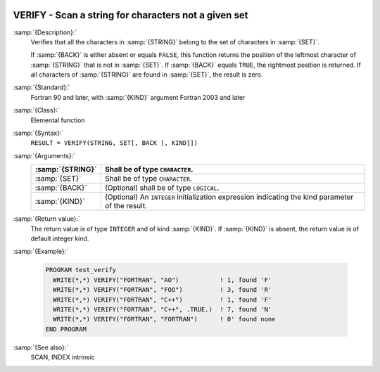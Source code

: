  .. _verify:

VERIFY - Scan a string for characters not a given set
*****************************************************

.. index:: VERIFY

.. index:: string, find missing set

:samp:`{Description}:`
  Verifies that all the characters in :samp:`{STRING}` belong to the set of
  characters in :samp:`{SET}`.

  If :samp:`{BACK}` is either absent or equals ``FALSE``, this function
  returns the position of the leftmost character of :samp:`{STRING}` that is
  not in :samp:`{SET}`. If :samp:`{BACK}` equals ``TRUE``, the rightmost
  position is returned. If all characters of :samp:`{STRING}` are found in
  :samp:`{SET}`, the result is zero.

:samp:`{Standard}:`
  Fortran 90 and later, with :samp:`{KIND}` argument Fortran 2003 and later

:samp:`{Class}:`
  Elemental function

:samp:`{Syntax}:`
  ``RESULT = VERIFY(STRING, SET[, BACK [, KIND]])``

:samp:`{Arguments}:`
  ================  =======================================================
  :samp:`{STRING}`  Shall be of type ``CHARACTER``.
  ================  =======================================================
  :samp:`{SET}`     Shall be of type ``CHARACTER``.
  :samp:`{BACK}`    (Optional) shall be of type ``LOGICAL``.
  :samp:`{KIND}`    (Optional) An ``INTEGER`` initialization
                    expression indicating the kind parameter of the result.
  ================  =======================================================

:samp:`{Return value}:`
  The return value is of type ``INTEGER`` and of kind :samp:`{KIND}`. If
  :samp:`{KIND}` is absent, the return value is of default integer kind.

:samp:`{Example}:`

  .. code-block:: c++

    PROGRAM test_verify
      WRITE(*,*) VERIFY("FORTRAN", "AO")           ! 1, found 'F'
      WRITE(*,*) VERIFY("FORTRAN", "FOO")          ! 3, found 'R'
      WRITE(*,*) VERIFY("FORTRAN", "C++")          ! 1, found 'F'
      WRITE(*,*) VERIFY("FORTRAN", "C++", .TRUE.)  ! 7, found 'N'
      WRITE(*,*) VERIFY("FORTRAN", "FORTRAN")      ! 0' found none
    END PROGRAM

:samp:`{See also}:`
  SCAN, 
  INDEX intrinsic

